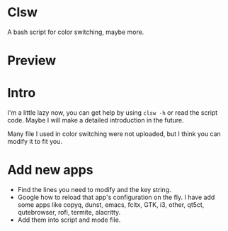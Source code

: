 * Clsw
A bash script for color switching, maybe more.

* Preview
[[https://raw.githubusercontent.com/aeghn/clsw/master/preview.gif]]

* Intro
I'm a little lazy now, you can get help by using =clsw -h= or read the script code.
Maybe I will make a detailed introduction in the future.

Many file I used in color switching were not uploaded, but I think you can modify it to fit you.

* Add new apps
  - Find the lines you need to modify and the key string.
  - Google how to reload that app's configuration on the fly.
    I have add some apps like copyq, dunst, emacs, fcitx, GTK, i3, other, qt5ct, qutebrowser, rofi, termite, alacritty.
  - Add them into script and mode file.
